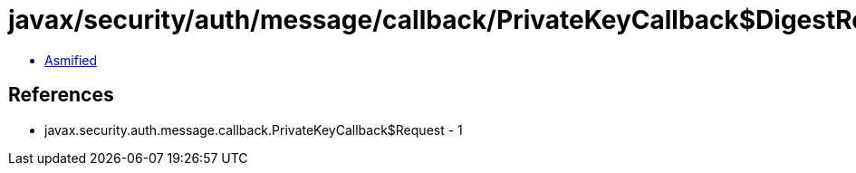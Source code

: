= javax/security/auth/message/callback/PrivateKeyCallback$DigestRequest.class

 - link:PrivateKeyCallback$DigestRequest-asmified.java[Asmified]

== References

 - javax.security.auth.message.callback.PrivateKeyCallback$Request - 1
